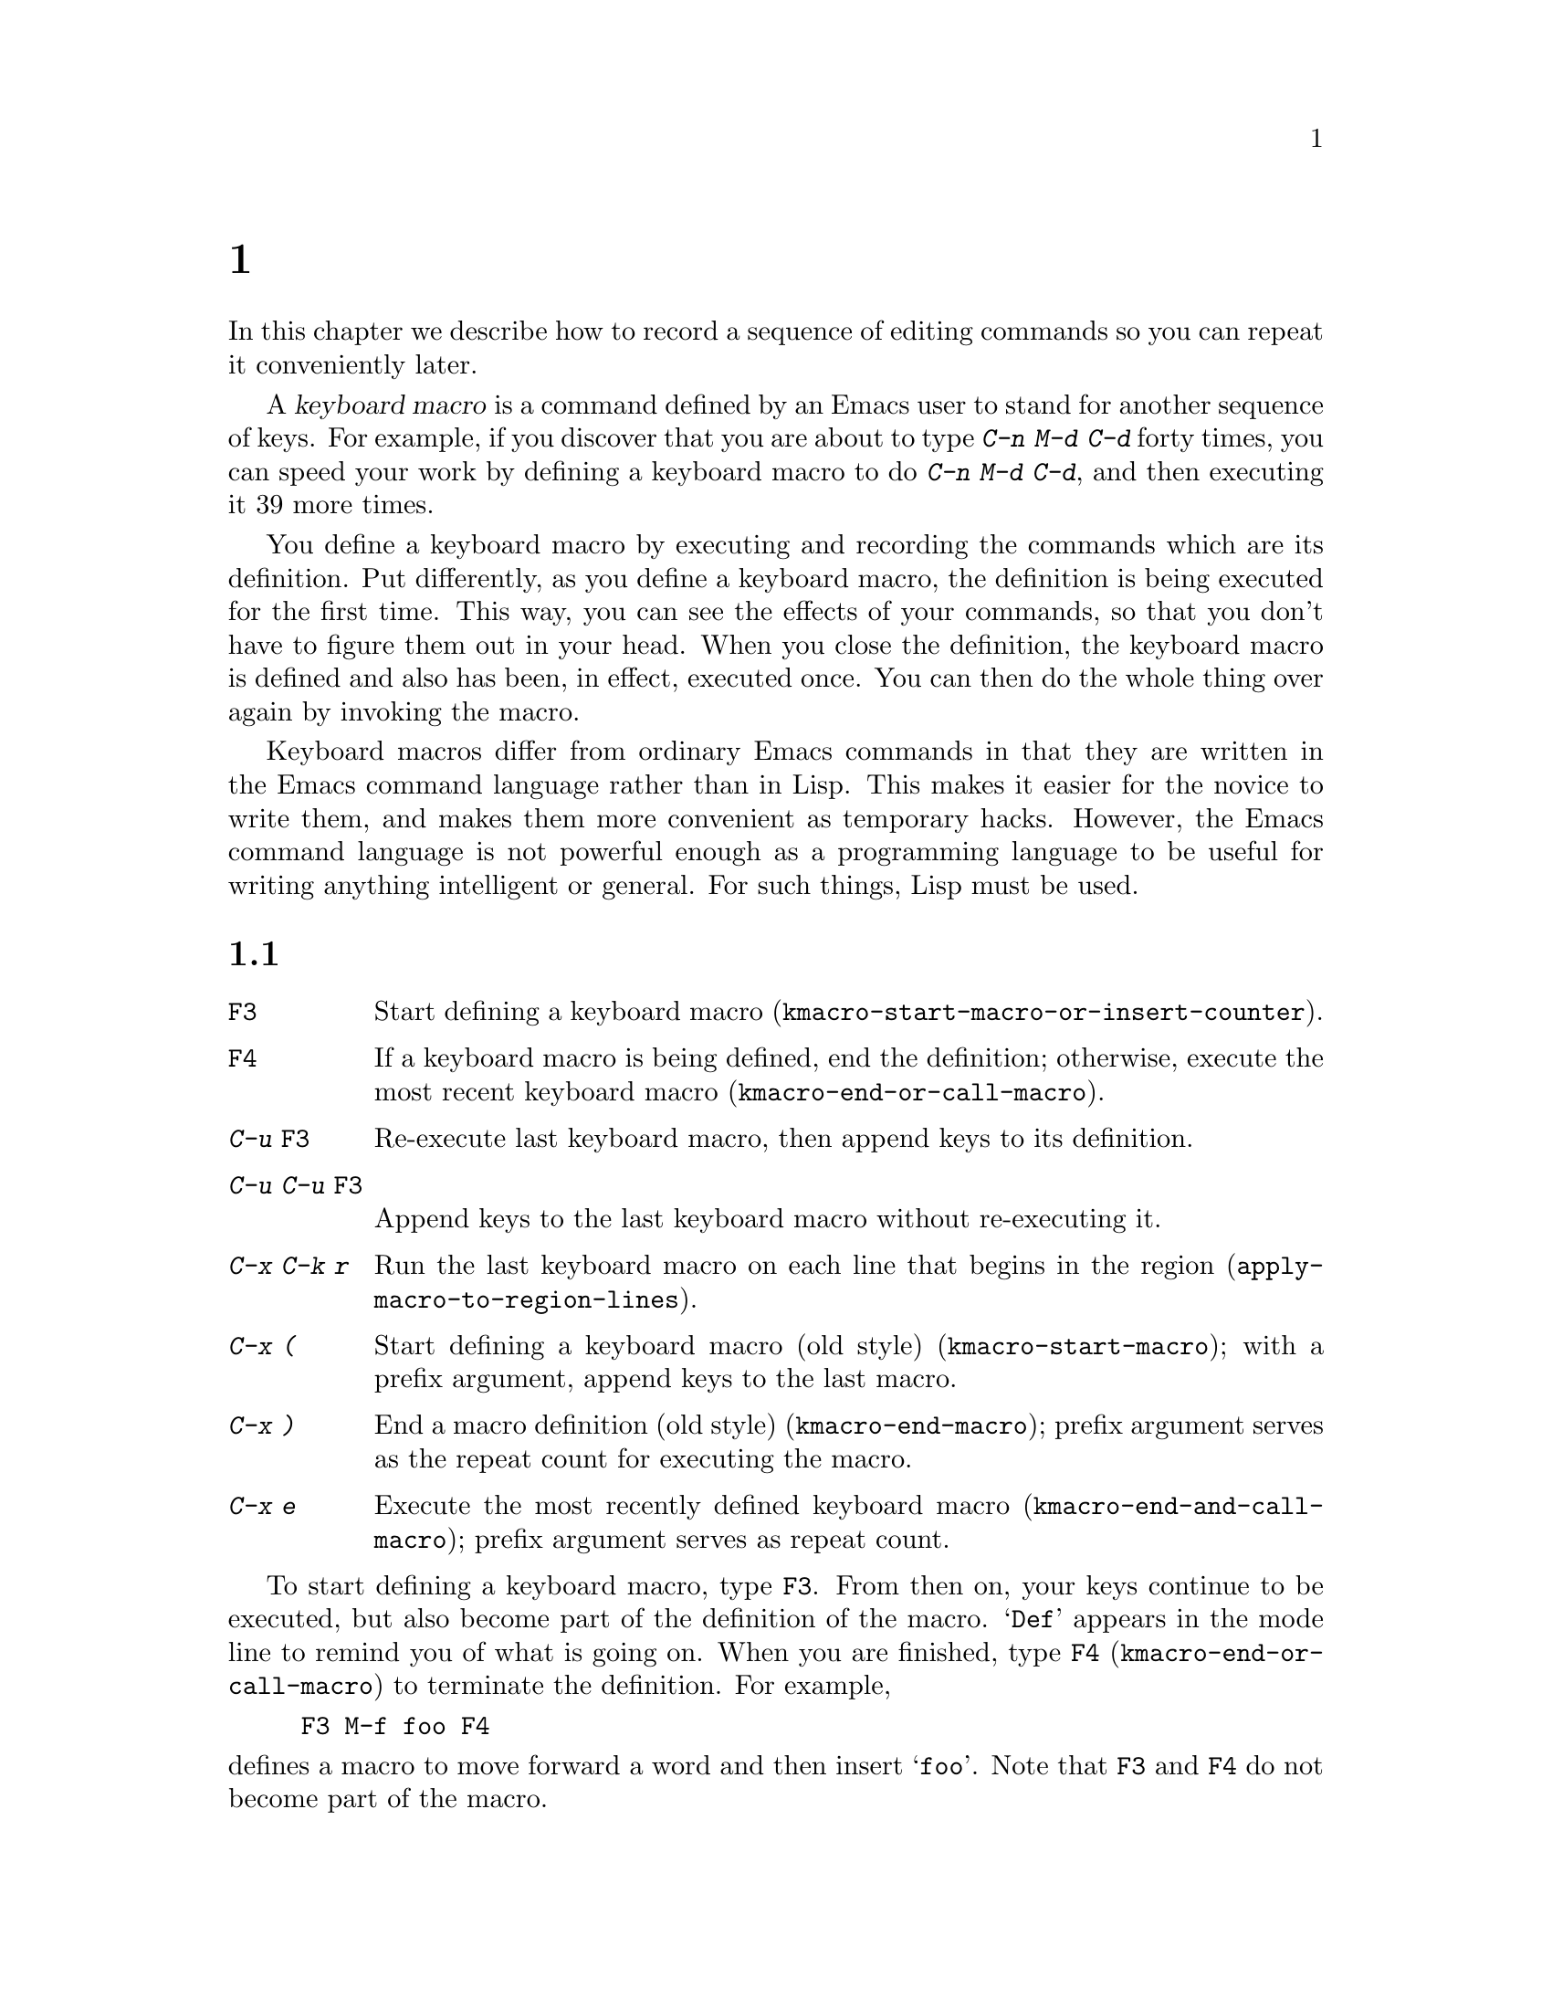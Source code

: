 @c ===========================================================================
@c
@c This file was generated with po4a. Translate the source file.
@c
@c ===========================================================================
@c This is part of the Emacs manual.
@c Copyright (C) 1985--1987, 1993--1995, 1997, 2000--2024 Free Software
@c Foundation, Inc.
@c See file emacs-ja.texi for copying conditions.
@node Keyboard Macros
@chapter キーボードマクロ
@cindex defining keyboard macros
@cindex keyboard macro

  In this chapter we describe how to record a sequence of editing commands so
you can repeat it conveniently later.

  A @dfn{keyboard macro} is a command defined by an Emacs user to stand for
another sequence of keys.  For example, if you discover that you are about
to type @kbd{C-n M-d C-d} forty times, you can speed your work by defining a
keyboard macro to do @kbd{C-n M-d C-d}, and then executing it 39 more times.

  You define a keyboard macro by executing and recording the commands which
are its definition.  Put differently, as you define a keyboard macro, the
definition is being executed for the first time.  This way, you can see the
effects of your commands, so that you don't have to figure them out in your
head.  When you close the definition, the keyboard macro is defined and also
has been, in effect, executed once.  You can then do the whole thing over
again by invoking the macro.

  Keyboard macros differ from ordinary Emacs commands in that they are written
in the Emacs command language rather than in Lisp.  This makes it easier for
the novice to write them, and makes them more convenient as temporary
hacks.  However, the Emacs command language is not powerful enough as a
programming language to be useful for writing anything intelligent or
general.  For such things, Lisp must be used.

@menu
* Basic Keyboard Macro::     Defining and running keyboard macros.
* Keyboard Macro Ring::      Where previous keyboard macros are saved.
* Keyboard Macro Counter::   Inserting incrementing numbers in macros.
* Keyboard Macro Query::     Making keyboard macros do different things each 
                               time.
* Save Keyboard Macro::      Giving keyboard macros names; saving them in 
                               files.
* Edit Keyboard Macro::      Editing keyboard macros.
* Keyboard Macro Step-Edit::  Interactively executing and editing a keyboard 
                                macro.
* Kmacro Menu::              An interface for listing and editing keyboard 
                               macros and the keyboard macro ring.
@end menu

@node Basic Keyboard Macro
@section 基本的な使い方

@table @kbd
@item @key{F3}
Start defining a keyboard macro
(@code{kmacro-start-macro-or-insert-counter}).
@item @key{F4}
If a keyboard macro is being defined, end the definition; otherwise, execute
the most recent keyboard macro (@code{kmacro-end-or-call-macro}).
@item C-u @key{F3}
Re-execute last keyboard macro, then append keys to its definition.
@item C-u C-u @key{F3}
Append keys to the last keyboard macro without re-executing it.
@item C-x C-k r
Run the last keyboard macro on each line that begins in the region
(@code{apply-macro-to-region-lines}).
@item C-x (
Start defining a keyboard macro (old style)  (@code{kmacro-start-macro});
with a prefix argument, append keys to the last macro.
@item C-x )
End a macro definition (old style) (@code{kmacro-end-macro}); prefix
argument serves as the repeat count for executing the macro.
@item C-x e
Execute the most recently defined keyboard macro
(@code{kmacro-end-and-call-macro}); prefix argument serves as repeat count.
@end table

@kindex F3
@kindex F4
@findex kmacro-start-macro-or-insert-counter
@findex kmacro-end-or-call-macro
@findex kmacro-end-and-call-macro
  To start defining a keyboard macro, type @key{F3}.  From then on, your keys
continue to be executed, but also become part of the definition of the
macro.  @samp{Def} appears in the mode line to remind you of what is going
on.  When you are finished, type @key{F4} (@code{kmacro-end-or-call-macro})
to terminate the definition.  For example,

@example
@key{F3} M-f foo @key{F4}
@end example

@noindent
defines a macro to move forward a word and then insert @samp{foo}.  Note
that @key{F3} and @key{F4} do not become part of the macro.

  After defining the macro, you can call it with @key{F4}.  For the above
example, this has the same effect as typing @kbd{M-f foo} again.  (Note the
two roles of the @key{F4} command: it ends the macro if you are in the
process of defining one, or calls the last macro otherwise.)  You can also
supply @key{F4} with a numeric prefix argument @samp{n}, which means to
invoke the macro @samp{n} times.  An argument of zero repeats the macro
indefinitely, until it gets an error or you type @kbd{C-g} (or, on MS-DOS,
@kbd{C-@key{Break}}).

  The above example demonstrates a handy trick that you can employ with
keyboard macros: if you wish to repeat an operation at regularly spaced
places in the text, include a motion command as part of the macro.  In this
case, repeating the macro inserts the string @samp{foo} after each
successive word.

  After terminating the definition of a keyboard macro, you can append more
keystrokes to its definition by typing @kbd{C-u @key{F3}}.  This is
equivalent to plain @key{F3} followed by retyping the whole definition so
far.  As a consequence, it re-executes the macro as previously defined.  If
you change the variable @code{kmacro-execute-before-append} to @code{nil},
the existing macro will not be re-executed before appending to it (the
default is @code{t}).  You can also add to the end of the definition of the
last keyboard macro without re-executing it by typing @kbd{C-u C-u
@key{F3}}.

  When a command reads an argument with the minibuffer, your minibuffer input
becomes part of the macro along with the command.  So when you replay the
macro, the command gets the same argument as when you entered the macro.
For example,

@example
@key{F3} C-a C-k C-x b foo @key{RET} C-y C-x b @key{RET} @key{F4}
@end example

@noindent
defines a macro that kills the current line, yanks it into the buffer
@samp{foo}, then returns to the original buffer.

  Most keyboard commands work as usual in a keyboard macro definition, with
some exceptions.  Typing @kbd{C-g} (@code{keyboard-quit}) quits the keyboard
macro definition.  Typing @kbd{C-M-c} (@code{exit-recursive-edit}) can be
unreliable: it works as you'd expect if exiting a recursive edit that
started within the macro, but if it exits a recursive edit that started
before you invoked the keyboard macro, it also necessarily exits the
keyboard macro too.  Mouse events are also unreliable, even though you can
use them in a keyboard macro: when the macro replays the mouse event, it
uses the original mouse position of that event, the position that the mouse
had while you were defining the macro.  The effect of this may be hard to
predict.

@findex apply-macro-to-region-lines
@kindex C-x C-k r
  The command @kbd{C-x C-k r} (@code{apply-macro-to-region-lines})  repeats
the last defined keyboard macro on each line that begins in the region.  It
does this line by line, by moving point to the beginning of the line and
then executing the macro.

@kindex C-x (
@kindex C-x )
@kindex C-x e
@findex kmacro-start-macro
@findex kmacro-end-macro
  In addition to the @key{F3} and @key{F4} commands described above, Emacs
also supports an older set of key bindings for defining and executing
keyboard macros.  To begin a macro definition, type @kbd{C-x (}
(@code{kmacro-start-macro}); as with @key{F3}, a prefix argument appends
this definition to the last keyboard macro.  To end a macro definition, type
@kbd{C-x )} (@code{kmacro-end-macro}).  To execute the most recent macro,
type @kbd{C-x e} (@code{kmacro-end-and-call-macro}).  If you enter @kbd{C-x
e} while defining a macro, the macro is terminated and executed
immediately.  Immediately after typing @kbd{C-x e}, you can type @kbd{e}
repeatedly to immediately repeat the macro one or more times.  You can also
give @kbd{C-x e} a repeat argument, just like @key{F4} (when it is used to
execute a macro).

  @kbd{C-x )} can be given a repeat count as an argument.  This means to
repeat the macro right after defining it.  The macro definition itself
counts as the first repetition, since it is executed as you define it, so
@kbd{C-u 4 C-x )} executes the macro immediately 3 additional times.

@findex kmacro-redisplay
@kindex C-x C-k d
  While executing a long-running keyboard macro, it can sometimes be useful to
trigger a redisplay (to show how far we've gotten).  The @kbd{C-x C-k d}
command can be used for this.  As a not very useful example, @kbd{C-x ( M-f
C-x C-k d C-x )} will create a macro that will redisplay once per iteration
when saying @kbd{C-u 42 C-x e}.

@node Keyboard Macro Ring
@section キーボードマクロリング

  All defined keyboard macros are recorded in the @dfn{keyboard macro ring}.
There is only one keyboard macro ring, shared by all buffers.

@table @kbd
@item C-x C-k C-k
Execute the keyboard macro at the head of the ring
(@code{kmacro-end-or-call-macro-repeat}).
@item C-x C-k C-n
Rotate the keyboard macro ring to the next macro (defined earlier)
(@code{kmacro-cycle-ring-next}).
@item C-x C-k C-p
Rotate the keyboard macro ring to the previous macro (defined later)
(@code{kmacro-cycle-ring-previous}).
@end table

  All commands which operate on the keyboard macro ring use the same @kbd{C-x
C-k} prefix.  Most of these commands can be executed and repeated
immediately after each other without repeating the @kbd{C-x C-k} prefix.
For example,

@example
C-x C-k C-p C-p C-k C-k C-k C-n C-n C-k C-p C-k C-d
@end example

@noindent
will rotate the keyboard macro ring to the second-previous macro, execute
the resulting head macro three times, rotate back to the original head
macro, execute that once, rotate to the previous macro, execute that, and
finally delete it from the macro ring.

@findex kmacro-end-or-call-macro-repeat
@kindex C-x C-k C-k
  The command @kbd{C-x C-k C-k} (@code{kmacro-end-or-call-macro-repeat})
executes the keyboard macro at the head of the macro ring.  You can repeat
the macro immediately by typing another @kbd{C-k}, or you can rotate the
macro ring immediately by typing @kbd{C-n} or @kbd{C-p}.

  When a keyboard macro is being defined, @kbd{C-x C-k C-k} behaves like
@key{F4} except that, immediately afterward, you can use most key bindings
of this section without the @kbd{C-x C-k} prefix.  For instance, another
@kbd{C-k} will re-execute the macro.

@findex kmacro-cycle-ring-next
@kindex C-x C-k C-n
@findex kmacro-cycle-ring-previous
@kindex C-x C-k C-p
  The commands @kbd{C-x C-k C-n} (@code{kmacro-cycle-ring-next}) and @kbd{C-x
C-k C-p} (@code{kmacro-cycle-ring-previous}) rotate the macro ring, bringing
the next or previous keyboard macro to the head of the macro ring.  The
definition of the new head macro is displayed in the echo area.  You can
continue to rotate the macro ring immediately by repeating just @kbd{C-n}
and @kbd{C-p} until the desired macro is at the head of the ring.  To
execute the new macro ring head immediately, just type @kbd{C-k}.

  Note that Emacs treats the head of the macro ring as the last defined
keyboard macro.  For instance, @key{F4} will execute that macro, and
@kbd{C-x C-k n} will give it a name.

@vindex kmacro-ring-max
  The maximum number of macros stored in the keyboard macro ring is determined
by the customizable variable @code{kmacro-ring-max}.

@node Keyboard Macro Counter
@section キーボードマクロカウンター

  Each keyboard macro has an associated counter, which is initialized to 0
when you start defining the macro.  This @dfn{current counter} allows you to
insert a number into the buffer that depends on the number of times the
macro has been called.  The counter is normally incremented each time its
value is inserted into the buffer.

In addition to the current counter, keyboard macros also maintain the
@dfn{previous counter}, which records the value the current counter had last
time it was incremented or set.  Note that incrementing the current counter
by zero, e.g., with @w{@kbd{C-u 0 C-x C-k C-i}}, also records the value of
the current counter as the previous counter value.

@table @kbd
@item @key{F3}
In a keyboard macro definition, insert the keyboard macro counter value in
the buffer (@code{kmacro-start-macro-or-insert-counter}).
@item C-x C-k C-i
Insert the keyboard macro counter value in the buffer
(@code{kmacro-insert-counter}).
@item C-x C-k C-c
Set the keyboard macro counter (@code{kmacro-set-counter}).
@item C-x C-k C-a
Add the prefix arg to the keyboard macro counter
(@code{kmacro-add-counter}).
@item C-x C-k C-f
Specify the format for inserting the keyboard macro counter
(@code{kmacro-set-format}).
@end table

@findex kmacro-insert-counter
@kindex C-x C-k C-i
  When you are defining a keyboard macro, the command @key{F3}
(@code{kmacro-start-macro-or-insert-counter}) inserts the current value of
the keyboard macro's counter into the buffer, and increments the counter by
1.  (If you are not defining a macro, @key{F3} begins a macro definition
instead.  @xref{Basic Keyboard Macro}.)  You can use a numeric prefix
argument to specify a different increment.  If you just specify a @kbd{C-u}
prefix, that inserts the previous counter value, and doesn't change the
current value.

  As an example, let us show how the keyboard macro counter can be used to
build a numbered list.  Consider the following key sequence:

@example
@key{F3} C-a @key{F3} . @key{SPC} @key{F4}
@end example

@noindent
As part of this keyboard macro definition, the string @samp{0. } was
inserted into the beginning of the current line.  If you now move somewhere
else in the buffer and type @key{F4} to invoke the macro, the string
@samp{1. } is inserted at the beginning of that line.  Subsequent
invocations insert @samp{2. }, @samp{3. }, and so forth.

  The command @kbd{C-x C-k C-i} (@code{kmacro-insert-counter}) does the same
thing as @key{F3}, but it can be used outside a keyboard macro definition.
When no keyboard macro is being defined or executed, it inserts and
increments the counter of the macro at the head of the keyboard macro ring.

@findex kmacro-set-counter
@kindex C-x C-k C-c
  The command @kbd{C-x C-k C-c} (@code{kmacro-set-counter}) sets the current
macro counter to the value of the numeric argument.  If you use it inside
the macro, it operates on each repetition of the macro.  If you specify just
@kbd{C-u} as the prefix, while executing the macro, that resets the counter
to the value it had at the beginning of the current repetition of the macro
(undoing any increments so far in this repetition).

@findex kmacro-add-counter
@kindex C-x C-k C-a
  The command @kbd{C-x C-k C-a} (@code{kmacro-add-counter}) adds the prefix
argument to the current macro counter.  With just @kbd{C-u} as argument, it
resets the counter to the last value inserted by any keyboard macro.
(Normally, when you use this, the last insertion will be in the same macro
and it will be the same counter.)

@findex kmacro-set-format
@kindex C-x C-k C-f
  The command @kbd{C-x C-k C-f} (@code{kmacro-set-format}) prompts for the
format to use when inserting the macro counter.  The default format is
@samp{%d}, which means to insert the number in decimal without any padding.
You can exit with empty minibuffer to reset the format to this default.  You
can specify any format string that the @code{format} function accepts and
that makes sense with a single integer extra argument (@pxref{Formatting
Strings,,, elisp, The Emacs Lisp Reference Manual}).  Do not put the format
string inside double quotes when you insert it in the minibuffer.

  If you use this command while no keyboard macro is being defined or
executed, the new format affects all subsequent macro definitions.  Existing
macros continue to use the format in effect when they were defined.  If you
set the format while defining a keyboard macro, this affects the macro being
defined from that point on, but it does not affect subsequent macros.
Execution of the macro will, at each step, use the format in effect at that
step during its definition.  Changes to the macro format during execution of
a macro, like the corresponding changes during its definition, have no
effect on subsequent macros.

  The format set by @kbd{C-x C-k C-f} does not affect insertion of numbers
stored in registers.

  If you use a register as a counter, incrementing it on each repetition of
the macro, that accomplishes the same thing as a keyboard macro counter.
@xref{Number Registers}.  For most purposes, it is simpler to use a keyboard
macro counter.

@node Keyboard Macro Query
@section 変化のあるマクロの実行

  In a keyboard macro, you can create an effect similar to that of
@code{query-replace}, in that the macro asks you each time around whether to
make a change.

@table @kbd
@item C-x q
When this point is reached during macro execution, ask for confirmation
(@code{kbd-macro-query}).
@end table

@kindex C-x q
@findex kbd-macro-query
  While defining the macro, type @kbd{C-x q} at the point where you want the
query to occur.  During macro definition, the @kbd{C-x q} does nothing, but
when you run the macro later, @kbd{C-x q} asks you interactively whether to
continue.

  The valid responses when @kbd{C-x q} asks are:

@table @asis
@item @key{SPC} (or @kbd{y})
Continue executing the keyboard macro.

@item @key{DEL} (or @kbd{n})
Skip the remainder of this repetition of the macro, and start right away
with the next repetition.

@item @key{RET} (or @kbd{q})
Skip the remainder of this repetition and cancel further repetitions.

@item @kbd{C-r}
Enter a recursive editing level, in which you can perform editing which is
not part of the macro.  When you exit the recursive edit using @kbd{C-M-c},
you are asked again how to continue with the keyboard macro.  If you type a
@key{SPC} at this time, the rest of the macro definition is executed.  It is
up to you to leave point and the text in a state such that the rest of the
macro will do what you want.
@end table

  @kbd{C-u C-x q}, which is @kbd{C-x q} with a prefix argument, performs a
completely different function.  It enters a recursive edit reading input
from the keyboard, both when you type it during the definition of the macro,
and when it is executed from the macro.  During definition, the editing you
do inside the recursive edit does not become part of the macro.  During
macro execution, the recursive edit gives you a chance to do some
particularized editing on each repetition.  @xref{Recursive Edit}.

@node Save Keyboard Macro
@section キーボードマクロの命名と保存

@table @kbd
@item C-x C-k n
Give a command name (for the duration of the Emacs session) to the most
recently defined keyboard macro (@code{kmacro-name-last-macro}).
@item C-x C-k b
Bind the most recently defined keyboard macro to a key sequence (for the
duration of the session) (@code{kmacro-bind-to-key}).
@item M-x insert-kbd-macro
Insert in the buffer a keyboard macro's definition, as Lisp code.
@end table

@cindex saving keyboard macros
@findex kmacro-name-last-macro
@kindex C-x C-k n
  If you wish to save a keyboard macro for later use, you can give it a name
using @kbd{C-x C-k n} (@code{kmacro-name-last-macro}).  This reads a name as
an argument using the minibuffer and defines that name to execute the last
keyboard macro, in its current form.  (If you later add to the definition of
this macro, that does not alter the name's definition as a macro.)  The
macro name is a Lisp symbol, and defining it in this way makes it a valid
command name for calling with @kbd{M-x} or for binding a key to with
@code{keymap-global-set} (@pxref{Keymaps}).  If you specify a name that has
a prior definition other than a keyboard macro, an error message is shown
and nothing is changed.

@cindex binding keyboard macros
@findex kmacro-bind-to-key
@kindex C-x C-k b
  You can also bind the last keyboard macro (in its current form) to a key,
using @kbd{C-x C-k b} (@code{kmacro-bind-to-key}) followed by the key
sequence you want to bind.  You can bind to any key sequence in the global
keymap, but since most key sequences already have other bindings, you should
select the key sequence carefully.  If you try to bind to a key sequence
with an existing binding (in any keymap), this command asks you for
confirmation before replacing the existing binding.

  To avoid problems caused by overriding existing bindings, the key sequences
@kbd{C-x C-k 0} through @kbd{C-x C-k 9} and @kbd{C-x C-k A} through @kbd{C-x
C-k Z} are reserved for your own keyboard macro bindings.  In fact, to bind
to one of these key sequences, you only need to type the digit or letter
rather than the whole key sequences.  For example,

@example
C-x C-k b 4
@end example

@noindent
will bind the last keyboard macro to the key sequence @kbd{C-x C-k 4}.

@findex insert-kbd-macro
  Once a macro has a command name, you can save its definition in a file.
Then it can be used in another editing session.  First, visit the file you
want to save the definition in.  Then use this command:

@example
M-x insert-kbd-macro @key{RET} @var{macroname} @key{RET}
@end example

@noindent
This inserts some Lisp code that, when executed later, will define the same
macro with the same definition it has now.  (You don't need to understand
Lisp code to do this, because @code{insert-kbd-macro} writes the Lisp code
for you.)  Then save the file.  You can load the file later with
@code{load-file} (@pxref{Lisp Libraries}).  If the file you save in is your
init file @file{~/.emacs} (@pxref{Init File}) then the macro will be defined
each time you run Emacs.

  If you give @code{insert-kbd-macro} a prefix argument, it makes additional
Lisp code to record the keys (if any) that you have bound to
@var{macroname}, so that the macro will be reassigned the same keys when you
load the file.

@node Edit Keyboard Macro
@section キーボードマクロの編集

@table @kbd
@item C-x C-k C-e
Edit the last defined keyboard macro (@code{kmacro-edit-macro}).
@item C-x C-k e @var{name} @key{RET}
Edit a previously defined keyboard macro @var{name} (@code{edit-kbd-macro}).
@item C-x C-k l
Edit the last 300 keystrokes as a keyboard macro
(@code{kmacro-edit-lossage}).
@end table

@findex kmacro-edit-macro
@kindex C-x C-k C-e
@kindex C-x C-k RET
  You can edit the last keyboard macro by typing @kbd{C-x C-k C-e} or @kbd{C-x
C-k @key{RET}} (@code{kmacro-edit-macro}).  This formats the macro
definition in a buffer and enters a specialized major mode for editing it.
Type @kbd{C-h m} once in that buffer to display details of how to edit the
macro.  When you are finished editing, type @kbd{C-c C-c}.

@findex edmacro-insert-key
@findex edmacro-set-macro-to-region-lines
  @code{edmacro-mode}, the major mode used by @code{kmacro-edit-macro},
provides commands for more easily editing the formatted macro.  Use @kbd{C-c
C-q} (@code{edmacro-insert-key}) to insert the next key sequence that you
type into the buffer using the correct format, similar to @kbd{C-q}
(@code{quoted-insert}).  Use @kbd{C-c C-r}
(@code{edmacro-set-macro-to-region-lines}) to replace the macro's text with
the text in the region.  If the region does not begin at the start of a line
or if it does not end at the end of a line, the region is extended to
include complete lines.  If the region ends at the beginning of a line, that
final line is excluded.

@findex edit-kbd-macro
@kindex C-x C-k e
  You can edit a named keyboard macro or a macro bound to a key by typing
@kbd{C-x C-k e} (@code{edit-kbd-macro}).  Follow that with the keyboard
input that you would use to invoke the macro---@kbd{C-x e} or @kbd{M-x
@var{name}} or some other key sequence.

@findex kmacro-edit-lossage
@vindex edmacro-reverse-macro-lines
@kindex C-x C-k l
  You can edit the last 300 keystrokes as a macro by typing @kbd{C-x C-k l}
(@code{kmacro-edit-lossage}).  By default, your most recent keystrokes are
listed at the bottom of the buffer.  To list a macro's key sequences in
reverse order, set @code{edmacro-reverse-macro-lines} to @code{t}.

@node Keyboard Macro Step-Edit
@section キーボードマクロのステップ編集

@findex kmacro-step-edit-macro
@kindex C-x C-k SPC
  You can interactively replay and edit the last keyboard macro, one command
at a time, by typing @kbd{C-x C-k @key{SPC}}
(@code{kmacro-step-edit-macro}).  Unless you quit the macro using @kbd{q} or
@kbd{C-g}, the edited macro replaces the last macro on the macro ring.

  This macro editing feature shows the last macro in the minibuffer together
with the first (or next) command to be executed, and prompts you for an
action.  You can enter @kbd{?} to get a summary of your options.  These
actions are available:

@itemize @bullet{}
@item
@key{SPC} and @kbd{y} execute the current command, and advance to the next
command in the keyboard macro.
@item
@kbd{n}, @kbd{d}, and @key{DEL} skip and delete the current command.
@item
@kbd{f} skips the current command in this execution of the keyboard macro,
but doesn't delete it from the macro.
@item
@key{TAB} executes the current command, as well as all similar commands
immediately following the current command; for example, @key{TAB} may be
used to insert a sequence of characters (corresponding to a sequence of
@code{self-insert-command} commands).
@item
@kbd{c} continues execution (without further editing) until the end of the
keyboard macro.  If execution terminates normally, the edited macro replaces
the original keyboard macro.
@item
@kbd{C-k} skips and deletes the rest of the keyboard macro, terminates
step-editing, and replaces the original keyboard macro with the edited
macro.
@item
@kbd{q} and @kbd{C-g} cancels the step-editing of the keyboard macro;
discarding any changes made to the keyboard macro.
@item
@kbd{i @var{key}@dots{} C-j} reads and executes a series of key sequences
(not including the final @kbd{C-j}), and inserts them before the current
command in the keyboard macro, without advancing over the current command.
@item
@kbd{I @var{key}@dots{}} reads one key sequence, executes it, and inserts it
before the current command in the keyboard macro, without advancing over the
current command.
@item
@kbd{r @var{key}@dots{} C-j} reads and executes a series of key sequences
(not including the final @kbd{C-j}), and replaces the current command in the
keyboard macro with them, advancing over the inserted key sequences.
@item
@kbd{R @var{key}@dots{}} reads one key sequence, executes it, and replaces
the current command in the keyboard macro with that key sequence, advancing
over the inserted key sequence.
@item
@kbd{a @var{key}@dots{} C-j} executes the current command, then reads and
executes a series of key sequences (not including the final @kbd{C-j}), and
inserts them after the current command in the keyboard macro; it then
advances over the current command and the inserted key sequences.
@item
@kbd{A @var{key}@dots{} C-j} executes the rest of the commands in the
keyboard macro, then reads and executes a series of key sequences (not
including the final @kbd{C-j}), and appends them at the end of the keyboard
macro; it then terminates the step-editing and replaces the original
keyboard macro with the edited macro.
@end itemize

@node Kmacro Menu
@section キーボードマクロの一覧と編集
@cindex Kmacro Menu

@cindex listing current keyboard macros
@kindex M-x list-keyboard-macros @key{RET}
@findex kmacro-menu
@findex list-keyboard-macros
  To display a list of existing keyboard macros, type @kbd{M-x
list-keyboard-macros @key{RET}}.  This pops up the @dfn{Kmacro Menu} in a
buffer named @file{*Keyboard Macro List*}.  Each line in the list shows one
macro's position, counter value, counter format, that counter value using
that format, and macro keys.  Here is an example of a macro list:

@smallexample
Position  Counter  Format  Formatted  Keys
0               8  %02d    08         N : SPC <F3> RET
1               0  %d      0          l o n g SPC p h r a s e
@end smallexample

@noindent
The macros are listed with the current macro at the top in position number
zero and the older macros in the order in which they are found in the
keyboard macro ring (@pxref{Keyboard Macro Ring}).  Using the Kmacro Menu,
you can change the order of the macros and change their counters, counter
formats, and keys.  The Kmacro Menu is a read-only buffer, and can be
changed only through the special commands described in this section.  After
a command is run, the Kmacro Menu displays changes to reflect the new values
of the macro properties and the macro ring.  You can use the usual cursor
motion commands in this buffer, as well as special motion commands for
navigating the table.  To view a list of the special commands, type @kbd{C-h
m} or @kbd{?} (@code{describe-mode}) in the Kmacro Menu.

  You can use the following commands to change a macro's properties:

@table @kbd
@item #
@findex kmacro-menu-edit-position
@kindex # @r{(Kmacro Menu)}
Change the position of the macro on the current line (@pxref{Keyboard Macro
Ring}).

@item C-x C-t
@findex kmacro-menu-transpose
@kindex C-x C-t @r{(Kmacro Menu)}
Move the macro on the current line to the line above, like in
@code{transpose-lines}.

@item c
@findex kmacro-menu-edit-counter
@kindex c @r{(Kmacro Menu)}
Change the counter value of the macro on the current line (@pxref{Keyboard
Macro Counter}).

@item f
@findex kmacro-menu-edit-format
@kindex f @r{(Kmacro Menu)}
Change the counter format of the macro on the current line.

@item e
@findex kmacro-menu-edit-keys
@kindex e @r{(Kmacro Menu)}
Change the keys of the macro on the current line using @code{edit-kbd-macro}
(@pxref{Edit Keyboard Macro}).

@item @key{RET}
@findex kmacro-menu-edit-column
@kindex @key{RET} @r{(Kmacro Menu)}
Change the value in the current column of the macro on the current line
using commands above.
@end table

  The following commands delete or duplicate macros in the list:

@table @kbd
@item d
@findex kmacro-menu-flag-for-deletion
@item d @r{(Kmacro Menu)}
Flag the macro on the current line for deletion, then move point to the next
line (@code{kmacro-menu-flag-for-deletion}).  The deletion flag is indicated
by the character @samp{D} at the start of line.  The deletion occurs only
when you type the @kbd{x} command (see below).

  If the region is active, this command flags all of the macros in the region.

@item x
@findex kmacro-menu-do-flagged-delete
@item x @r{(Kmacro Menu)}
Delete the macros in the list that have been flagged for deletion
(@code{kmacro-menu-do-flagged-delete}).

@item m
@findex kmacro-menu-mark
@item m @r{(Kmacro Menu)}
Mark the macro on the current line, then move point to the next line
(@code{kmacro-menu-mark}).  Marked macros are indicated by the character
@samp{*} at the start of line.  Marked macros can be operated on by the
@kbd{C} and @kbd{D} commands (see below).

  If the region is active, this command marks all of the macros in the region.

@item C
@findex kmacro-menu-do-copy
@item C @r{(Kmacro Menu)}
This command copies macros by duplicating them at their current positions in
the list (@code{kmacro-menu-do-copy}).  For example, running this command on
the macro at position number zero will insert a copy of that macro into
position number one and move the remaining macros down.

  If the region is active, this command duplicates the macros in the region.
Otherwise, if there are marked macros, this command duplicates the marked
macros.  If there is no region nor are there marked macros, this command
duplicates the macro on the current line.  In the first two cases, the
command prompts for confirmation before duplication.

@item D
@findex kmacro-menu-do-delete
@item D @r{(Kmacro Menu)}
This command deletes macros, removing them from the ring
(@code{kmacro-menu-do-delete}).  For example, running this command on the
macro at position number zero will delete the current macro and then make
the first macro in the macro ring (previously at position number one) the
new current macro, popping it from the ring.

  If the region is active, this command deletes the macros in the region.
Otherwise, if there are marked macros, this command deletes the marked
macros.  If there is no region nor are there marked macros, this command
deletes the macro on the current line.  In all cases, the command prompts
for confirmation before deletion.

  This command is an alternative to the @kbd{d} and @kbd{x} commands (see
above).

@item u
@findex kmacro-menu-unmark
@item u @r{(Kmacro Menu)}
Unmark and unflag the macro on the current line, then move point down to the
next line (@code{kmacro-menu-unmark}).  If there is an active region, this
command unmarks and unflags all of the macros in the region.

@item @key{DEL}
@findex kmacro-menu-unmark-backward
@item @key{DEL} @r{(Kmacro Menu)}
Like the @kbd{u} command (see above), but move point up to the previous line
when there is no active region (@code{kmacro-menu-unmark-backward}).

@item U
@findex kmacro-menu-unmark-all
@item U @r{(Kmacro Menu)}
Unmark and unflag all macros in the list (@code{kmacro-menu-unmark-all}).
@end table
